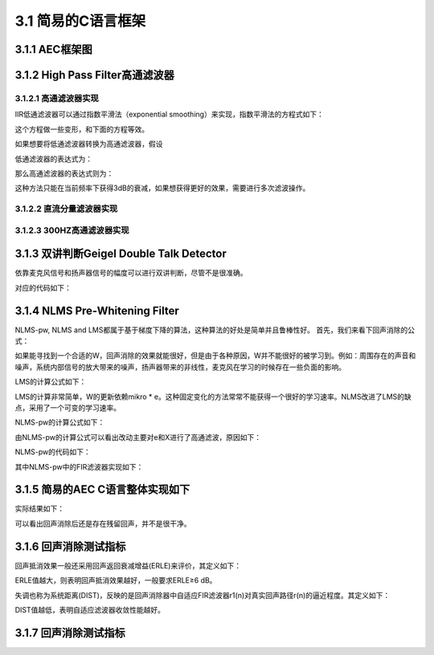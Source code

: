 3.1 简易的C语言框架
======================================

3.1.1 AEC框架图
--------------------------------------

.. code-block:: text
    :linenos:

            +--+         +            +---+
    Sin -->---|HP|--+------->(+)----+-->|NLP|--->-- Sout
            +--+  |        /|\    |   +---+
                    |        -|     |
                    \|/        |     |
                +---+     +----+  |
                |DTD|---->|NLMS|<-+
                +---+     +----+
                    /|\       /|\
                    |         |
                    |         |
    Rout -<---------+---------+-----------------<-- Rin

    AEC block diagram. 
    Sin is the microphone signal, 
    Rout and Rin is the loudspeaker signal. 
    Sout is the echo-cancelled microphone signal.

3.1.2 High Pass Filter高通滤波器
--------------------------------------

3.1.2.1 高通滤波器实现
```````````````````````````````````````

IIR低通滤波器可以通过指数平滑法（exponential smoothing）来实现，指数平滑法的方程式如下：  

.. code-block:: text
    :linenos:

    y[n+1] = (1-alpha) * y[n] + alpha * x[n+1]

    with x[n+1] is the actual measurement value,
    y[n] is the previous smoothed or lowpass-filtered value,
    y[n+1] is the actual smoothed value,
    alpha is the smoothing constant or slowly changeing variable, determining the transfer frequency.    

这个方程做一些变形，和下面的方程等效。

.. code-block:: text
    :linenos:

    y[n+1] += alpha*(x[n+1] - y[n])    

如果想要将低通滤波器转换为高通滤波器，假设

.. code-block:: text
    :linenos:

    highpass = signal - lowpass    

低通滤波器的表达式为：

.. code-block:: text
    :linenos:

    lowpassf[i+1] += AlphaHp*(in[i+1] - lowpassf[i])

那么高通滤波器的表达式则为：

.. code-block:: text
    :linenos:

    highpassf[i+1] = in[i+1] - lowpassf[i+1]    

这种方法只能在当前频率下获得3dB的衰减，如果想获得更好的效果，需要进行多次滤波操作。

3.1.2.2 直流分量滤波器实现
```````````````````````````````````````

.. code-block:: c
    :linenos:

    /* Exponential Smoothing or IIR Infinite Impulse Response Filter */
    class IIR_HP {
    float lowpassf;
    float alphaTF;  /* controls Transfer Frequency */

    public:
    IIR_HP() {
        lowpassf = 0.0f;
        alphaTF = 0.0f;
    }

    void init(float alphaTF_) {
        alphaTF = alphaTF_;
    }

    float highpass(float in) {
        /* Highpass = Signal - Lowpass. Lowpass = Exponential Smoothing */
        lowpassf += alphaTF*(in - lowpassf);
        return in - lowpassf;
    }
    };

    /* alphaTF为0.01时，10hz直流分量滤波器*/

3.1.2.3 300HZ高通滤波器实现
```````````````````````````````````````

.. code-block:: python
    :linenos:

    #define POL       6           /* -6dB attenuation per octave per Pol */

    class IIR_HP6 {
    float lowpassf[2*POL+1];
    float highpassf[2*POL+1];

    public:
    IIR_HP6();
    float highpass(float in) {
        const float AlphaHp6 = 0.075; /* controls Transfer Frequency */
        const float Gain6   = 1.45f;  /* gain to undo filter attenuation */

        highpassf[0] = in;
        int i;
        for (i = 0; i < 2*POL; ++i) {
        /* Highpass = Signal - Lowpass. Lowpass = Exponential Smoothing */
        lowpassf[i+1] += AlphaHp6*(highpassf[i] - lowpassf[i+1]);
        highpassf[i+1] = highpassf[i] - lowpassf[i+1];
        }
        return Gain6*highpassf[2*POL];
    }
    };

    /*The above two formulas give an attenuation of 3dB below the transfer
    frequency. To get steeper filters, we use 12 stages. The signal
    to be "highpassed" is feed in as highpassf[0]. The result is in
    highpassf[12]. Because the filter attenuates the signal above transfer
    frequency, a amplification constant of 1.45 or 3.2dB is used.
    The value for AlphaHp for a 300Hz highpass filter was found empirically.
    */

3.1.3 双讲判断Geigel Double Talk Detector
----------------------------------------------------------------------------

依靠麦克风信号和扬声器信号的幅度可以进行双讲判断，尽管不是很准确。

.. code-block:: text
    :linenos:
    
    The last L levels (index 0 for now and index L-1 for L samples ago) 
    from loudspeaker signal are compared to the actual microphone signal. 
    To avoid problems with phase, the absolute values are used.
    Double talk is declared if:

    |d| >= c * max(|x[0]|, |x[1]|, .., |x[L-1]|)

    with |d| is the absolute level of actual microphone signal,
    c is a threshold value (typical value 0.5 for -6dB or 0.71 for -3dB),
    |x[0]| is the absolute level of actual loudspeaker signel,
    |x[L-1]| is the absolute level of loudspeaker signal L samples ago.

    See references 3, 7, 9. 

对应的代码如下：

.. code-block:: c
    :linenos:

    #define NLMS_LEN  (240*8)   /* maximum NLMS filter length in taps */
    #define DTD_LEN 16          // block size in taps to optimize DTD calculation

    float max_x[NLMS_LEN/DTD_LEN];  // optimize: less calculations for max() 120个段

    //d 麦克风信号
    //x 参考信号
    int AEC::dtd(float d, float x)
    {
        // optimized implementation of max(|x[0]|, |x[1]|, .., |x[L-1]|):
        // calculate max of block (DTD_LEN values)
        //分成128组 每组存储最近的16个值的最大值
        x = fabsf(x);
        if (x > max_x[dtdNdx]) {
            max_x[dtdNdx] = x;
            if (x > max_max_x) {
            max_max_x = x;
            }
        }
        //每统计完16个数据，比较128个组中的最大值
        if (++dtdCnt >= DTD_LEN) {
            dtdCnt = 0;
            // calculate max of max
            max_max_x = 0.0f;
            for (int i = 0; i < NLMS_LEN/DTD_LEN; ++i) {
            if (max_x[i] > max_max_x) {
                max_max_x = max_x[i];
            }
            }
            // rotate Ndx
            if (++dtdNdx >= NLMS_LEN/DTD_LEN) 
            dtdNdx = 0;
            max_x[dtdNdx] = 0.0f;
        }

        // The Geigel DTD algorithm with Hangover timer Thold
        // 双讲判定
        if (fabsf(d) >= GeigelThreshold * max_max_x) {
            hangover = Thold;  //当发现有双讲时，应该保持一会这个双讲状态
        }

        if (hangover) --hangover;

        if (max_max_x < UpdateThreshold) {
            // avoid update with silence or noise
            // 当麦克风信号没有大于一定值时，认为不需要更新滤波器
            return 1;
        } 
        else {
            return (hangover > 0);
        }
    }    

3.1.4  NLMS Pre-Whitening Filter
----------------------------------------------------------------------------

NLMS-pw, NLMS and LMS都属于基于梯度下降的算法，这种算法的好处是简单并且鲁棒性好。
首先，我们来看下回声消除的公式：

.. code-block:: text
    :linenos:

    e = d - X' * W
    This formula is used to subtract the (from the loudspeaker signal) 
    estimated microphone signal from the real microphone signal.
    with e is the linear error signal or echo-cancelled microphone signal,
    d is the desired signal or the microphone signal with echo,
    X' is the transpose of the loudspeaker signals vector,
    W is the adaptive weights vector.

如果能寻找到一个合适的W，回声消除的效果就能很好，但是由于各种原因，\
W并不能很好的被学习到。例如：周围存在的声音和噪声，系统内部信号的放大带来的噪声，\
扬声器带来的非线性，麦克风在学习的时候存在一些负面的影响。

LMS的计算公式如下：

.. code-block:: text
    :linenos:

    W[n+1] = W[n] + 2*mikro*e*X[n]
    
    with W[n+1] is the new adaptive weights vector,
    W[n] is the previous adaptive weights vector,
    mikro is the step size constant or variable,
    e is the error signal
    X[n] is the loudspeaker signals vector.

LMS的计算非常简单，W的更新依赖mikro * e。这种固定变化的方法常常不能获得一个很好的学习速率。\
NLMS改进了LMS的缺点，采用了一个可变的学习速率。

.. code-block:: text
    :linenos:

              1
    mikro = ------
            X' * X

    with X' is the transpose of the loudspeaker signals vector,
    X is the loudspeaker signals vector.
    Note: The vector dot product is a scalar. It is the sum of the element-wise
    multiplication of both vectors.
    
    The constant value 2 in the LMS formula changes into a stability "tuneing"
    constant. For stable adaptation this constant should be between 0 and 2,
    this NLMS-pw uses a value of 0.5.

NLMS-pw的计算公式如下：

.. code-block:: text
    :linenos:

    ef = highpass(e)
    Xf = highpass(X)
    
              0.5
    mikro = --------
            Xf' * Xf
            
    W[n+1] = W[n] + mikro*ef*Xf[n]
    
    with ef is the highpass-filtered value of e,
    Xf is the highpass-filtered value of X,
    and the other values are as above.
    Both filters are 1. order FIR with a transfer frequency of 4000Hz.
    
    For other pre-whitening algorithms see references 6, 8, 9. For non-LMS
    echo cancellation algorithms see references 6 and 9.

由NLMS-pw的计算公式可以看出改动主要对e和X进行了高通滤波，原因如下：

.. code-block:: text
    :linenos:

    The filtered values are used because
    the NLMS converges best with white noise signals, 
    and human voice is not white noise.

NLMS-pw的代码如下：

.. code-block:: c
    :linenos:
      
    #define NLMS_LEN  (240*8)   /* maximum NLMS filter length in taps */
    #define NLMS_EXT  (10*8)    // Extention in taps to reduce mem copies

    float x[NLMS_LEN+NLMS_EXT];       // tap delayed loudspeaker signal
    float xf[NLMS_LEN+NLMS_EXT];      // pre-whitening tap delayed signal
    float w[NLMS_LEN];                // tap weights 滤波器长度1920

    j = NLMS_EXT;

    /* Vector Dot Product */
    float dotp(float a[], float b[]) {
        float sum0 = 0.0, sum1 = 0.0;
        int j;

        for (j = 0; j < NLMS_LEN; j+= 2) {
            // optimize: partial loop unrolling
            sum0 += a[j] * b[j];
            sum1 += a[j+1] * b[j+1];
        }
        return sum0+sum1;
    }

    float AEC::nlms_pw(float mic, float spk, int update)
    {
        float d = mic;                // desired signal
        x[j] = spk;
        xf[j] = Fx.highpass(spk);     // pre-whitening of x

        // calculate error value (mic signal - estimated mic signal from spk signal)
        // w[0]  w[1]  w[2]  w[3]  ... w[1919]
        // x[80] x[81] x[82] x[83] ... x[1919+80]
        float e = d - dotp(w, x + j);
        float ef = Fe.highpass(e);    // pre-whitening of e
        if (update) {
            if (lastupdate) {
                // 如果上一次更新了，求和不用每次都全部计算
                // 将这次新增的加上，上次最后一个减去
                // optimize: iterative dotp(xf, xf)
                dotp_xf_xf += (xf[j]*xf[j] - xf[j+NLMS_LEN-1]*xf[j+NLMS_LEN-1]);
            } else {
                dotp_xf_xf = dotp(xf+j, xf+j);
            }

            // calculate variable step size
            float mikro_ef = 0.5f * ef / dotp_xf_xf;

            // update tap weights (filter learning)
            int i;
            for (i = 0; i < NLMS_LEN; i += 2) {
                // optimize: partial loop unrolling
                w[i] += mikro_ef*xf[i+j];
                w[i+1] += mikro_ef*xf[i+j+1];
            }
        }
        lastupdate = update;

        //x存储的值往左存储
        if (--j < 0) {
            // 当x的index到最左边时，重新拷贝x[0]...x[1918]到x[81]...x[81+1919]
            // x[80]重新存储输入信号
            // 这里做nlms会将之前的信号也参与到计算过程中，好处是减轻参考信号和麦克风信号不对齐的现象
            // optimize: decrease number of memory copies
            j = NLMS_EXT;
            memmove(x+j+1, x, (NLMS_LEN-1)*sizeof(float));
            memmove(xf+j+1, xf, (NLMS_LEN-1)*sizeof(float));
        }

        return e;
    }

其中NLMS-pw中的FIR滤波器实现如下：

.. code-block:: c
    :linenos:

    void FIR1::init(float preWhiteTransferAlpha)
    {
        float x = exp(-2.0 * M_PI * preWhiteTransferAlpha);

        a0 = (1.0f + x) / 2.0f;
        a1 = -(1.0f + x) / 2.0f;
        b1 = x;
        last_in = 0.0f;
        last_out = 0.0f;
    }

    class FIR1 {
        float a0, a1, b1;
        float last_in, last_out;

        public:
        FIR1();
            void init(float preWhiteTransferAlpha);
        float highpass(float in)  {
            float out = a0 * in + a1 * last_in + b1 * last_out;
            last_in = in;
            last_out = out;

            return out;
        }
    };

    const float PreWhiteAlphaTF = (4000.0f/8000.0f);   /* FIR controls Transfer */
    FIR1 Fx, Fe;              // pre-whitening Highpass for x, e

    Fx.init(PreWhiteAlphaTF);
    Fe.init(PreWhiteAlphaTF);

3.1.5 简易的AEC C语言整体实现如下
--------------------------------------    

.. code-block:: c
    :linenos:

    int AEC::doAEC(int d, int x)
    {
        //d 麦克风信号
        //x 参考信号
        float s0 = (float)d;
        float s1 = (float)x;

        // Mic Highpass Filter - telephone users are used to 300Hz cut-off
        s0 = hp0.highpass(s0);

        // Spk Highpass Filter - to remove DC
        s1 = hp1.highpass(s1);

        // Double Talk Detector
        int update = !dtd(s0, s1);

        // Acoustic Echo Cancellation
        s0 = nlms_pw(s0, s1, update);

        // Acoustic Echo Suppression
        if (update) {
            // Non Linear Processor (NLP): attenuate low volumes
            s0 *= NLPAttenuation;
        }

        // Saturation
        if (s0 > MAXPCM) {
            return (int)MAXPCM;
        } else if (s0 < -MAXPCM) {
            return (int)-MAXPCM;
        } else {
            return (int)roundf(s0);
        }
    }

实际结果如下：

.. image:: images/简易AEC/简易AEC效果.jpg

可以看出回声消除后还是存在残留回声，并不是很干净。

3.1.6 回声消除测试指标
--------------------------------------    

.. image:: images/简易AEC/回声消除指标01.jpg

.. code-block:: text
    :linenos:

    y(n)参考信号
    r1(n)自适应滤波器输出信号
    r(n)扬声器播出的被麦克风采集到的声音
    x(n)近端语音信号
    μ(n)=x(n)+r(n)-r1(n) 近端送出去的信号
    e(n)=r(n)-r1(n)残留的回声误差

回声抵消效果一般还采用回声返回衰减增益(ERLE)来评价，其定义如下：

.. image:: images/简易AEC/回声消除指标02.jpg
    :scale: 50 %

ERLE值越大，则表明回声抵消效果越好，一般要求ERLE≥6 dB。

失调也称为系统距离(DIST)，反映的是回声消除器中自适应FIR滤波器r1(n)对真实回声路径r(n)的逼近程度。其定义如下：

.. image:: images/简易AEC/回声消除指标03.jpg
    :scale: 50 %

DIST值越低，表明自适应滤波器收敛性能越好。

3.1.7 回声消除测试指标
--------------------------------------

.. code-block:: text
    :linenos:

    [1] B. Widrow, M. E. Hoff Jr., "Adaptive switching circuits", Western
        Electric Show and Convention Record, Part 4, pages 96-104, Aug. 1960

    [2] B. Widrow, et al, "Stationary and Nonstationary Learning
        Characteristics of the LMS Adaptive Filter", Proc. of the IEEE, vol.64
        No. 8, pp. 1151-1162, Aug. 1976

    [3] D.L. Duttweiler, "A twelve-channel digital echo canceller", IEEE
        Trans. Commun., Vol. 26, pp. 647-653, May 1978

    [4] B. Widrow, S.D. Stearns, Adaptive Signal Processing, Prentice-Hall,1985

    [5] D. Messerschmitt, D. Hedberg, C. Cole, A. Haoui, P. Winship, "Digital
        Voice Echo Canceller with a TMS32020", Application report SPRA129,
        Texas Instruments, 1989

    [6] R. Storn, "Echo Cancellation Techniques for Multimedia Applications
        - a Survey", TR-96-046, International Computer Science Institute, 
        Berkeley, Nov. 1996

    [7] J. Nikolic, "Implementing a Line Echo Canceller using the block update
        and NLMS algorithms on the TMS320C54x DSP", Application report SPRA188,
        Texas Instruments, Apr. 1997

    [8] M. G. Siqueira, "Adaptive Filtering Algorithms in Acoustic Echo
        Cancellation and Feedback Reduction", Ph.D. thesis, University of
        California, Los Angeles, 1998

    [9] T. Gaensler, S. L. Gay, M. M. Sondhi, J. Benesty, "Double-Talk robust
        fast converging algorithms for network echo cancellation", IEEE trans.
        on speech and audio processing, vol. 8, No. 6, Nov. 2000

    [10] M. Hutson, "Acoustic Echo Cancellation using Digital Signal
        Processing", Bachelor of Engineering (Honours) thesis, The School of
        Information Technology and Electrical Engineering, The University of
        Queensland, Nov 2003

    [11] A. Adrian, "Audio Echo Cancellation", Free Software/Open Source
        Telephony Summit 2004, German Unix User Group, Geilenkirchen, Germany,
        Jan. 16-20, 2004